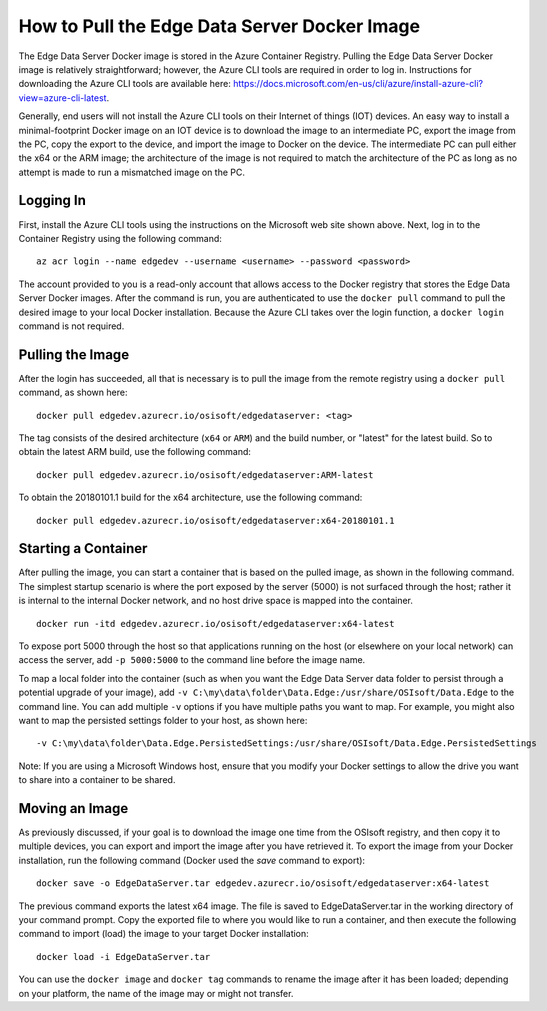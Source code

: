 How to Pull the Edge Data Server Docker Image
=============================================

The Edge Data Server Docker image is stored in the Azure Container Registry. Pulling the Edge Data Server Docker image
is relatively straightforward; however, the Azure CLI tools are required in order to log in. Instructions
for downloading the Azure CLI tools are available here:
https://docs.microsoft.com/en-us/cli/azure/install-azure-cli?view=azure-cli-latest.

Generally, end users will not install the Azure CLI tools on their Internet of things (IOT) devices. An easy way
to install a minimal-footprint Docker image on an IOT device is to download the image to an intermediate
PC, export the image from the PC, copy the export to the device, and import the image to Docker on the device. The
intermediate PC can pull either the x64 or the ARM image; the architecture of the image is not required to match the
architecture of the PC as long as no attempt is made to run a mismatched image on the PC.

Logging In
----------

First, install the Azure CLI tools using the instructions on the Microsoft web site shown above. Next, log in to the
Container Registry using the following command:

::

  az acr login --name edgedev --username <username> --password <password>

The account provided to you is a read-only account that allows access to the Docker registry that stores the Edge
Data Server Docker images. After the command is run, you are authenticated to use the ``docker pull`` command to pull
the desired image to your local Docker installation. Because the Azure CLI takes over the login function, a 
``docker login`` command is not required.

Pulling the Image
-----------------

After the login has succeeded, all that is necessary is to pull the image from the remote registry using a
``docker pull`` command, as shown here:

::

  docker pull edgedev.azurecr.io/osisoft/edgedataserver: <tag>

The tag consists of the desired architecture (``x64`` or ``ARM``) and the build number, or "latest" for the latest build.
So to obtain the latest ARM build, use the following command:

::

  docker pull edgedev.azurecr.io/osisoft/edgedataserver:ARM-latest

To obtain the 20180101.1 build for the x64 architecture, use the following command:

::

  docker pull edgedev.azurecr.io/osisoft/edgedataserver:x64-20180101.1

Starting a Container
--------------------

After pulling the image, you can start a container that is based on the pulled image, as shown in the following command. 
The simplest startup scenario is where the port exposed by the server (5000) is not surfaced through the host; 
rather it is internal to the internal Docker network, and no host drive space is mapped into the container.

::

  docker run -itd edgedev.azurecr.io/osisoft/edgedataserver:x64-latest

To expose port 5000 through the host so that applications running on the host (or elsewhere on your local
network) can access the server, add ``-p 5000:5000`` to the command line before the image name.

To map a local folder into the container (such as when you want the Edge Data Server data folder to persist through
a potential upgrade of your image), add ``-v C:\my\data\folder\Data.Edge:/usr/share/OSIsoft/Data.Edge`` to the command line. You
can add multiple ``-v`` options if you have multiple paths you want to map. For example, you might also want to map the persisted
settings folder to your host, as shown here: 

::

  -v C:\my\data\folder\Data.Edge.PersistedSettings:/usr/share/OSIsoft/Data.Edge.PersistedSettings

Note: If you are using a Microsoft Windows host, ensure that you modify your Docker settings to allow the drive 
you want to share into a container to be shared.

Moving an Image
---------------

As previously discussed, if your goal is to download the image one time from the OSIsoft registry, and then copy it to multiple
devices, you can export and import the image after you have retrieved it. To export the image
from your Docker installation, run the following command (Docker used the *save* command to export):

::

  docker save -o EdgeDataServer.tar edgedev.azurecr.io/osisoft/edgedataserver:x64-latest

The previous command exports the latest x64 image. The file is saved to EdgeDataServer.tar in the working directory of your
command prompt. Copy the exported file to where you would like to run a container, and then execute the following command
to import (load) the image to your target Docker installation:

::

  docker load -i EdgeDataServer.tar

You can use the ``docker image`` and ``docker tag`` commands to rename the image after it has been loaded; depending on your
platform, the name of the image may or might not transfer.

